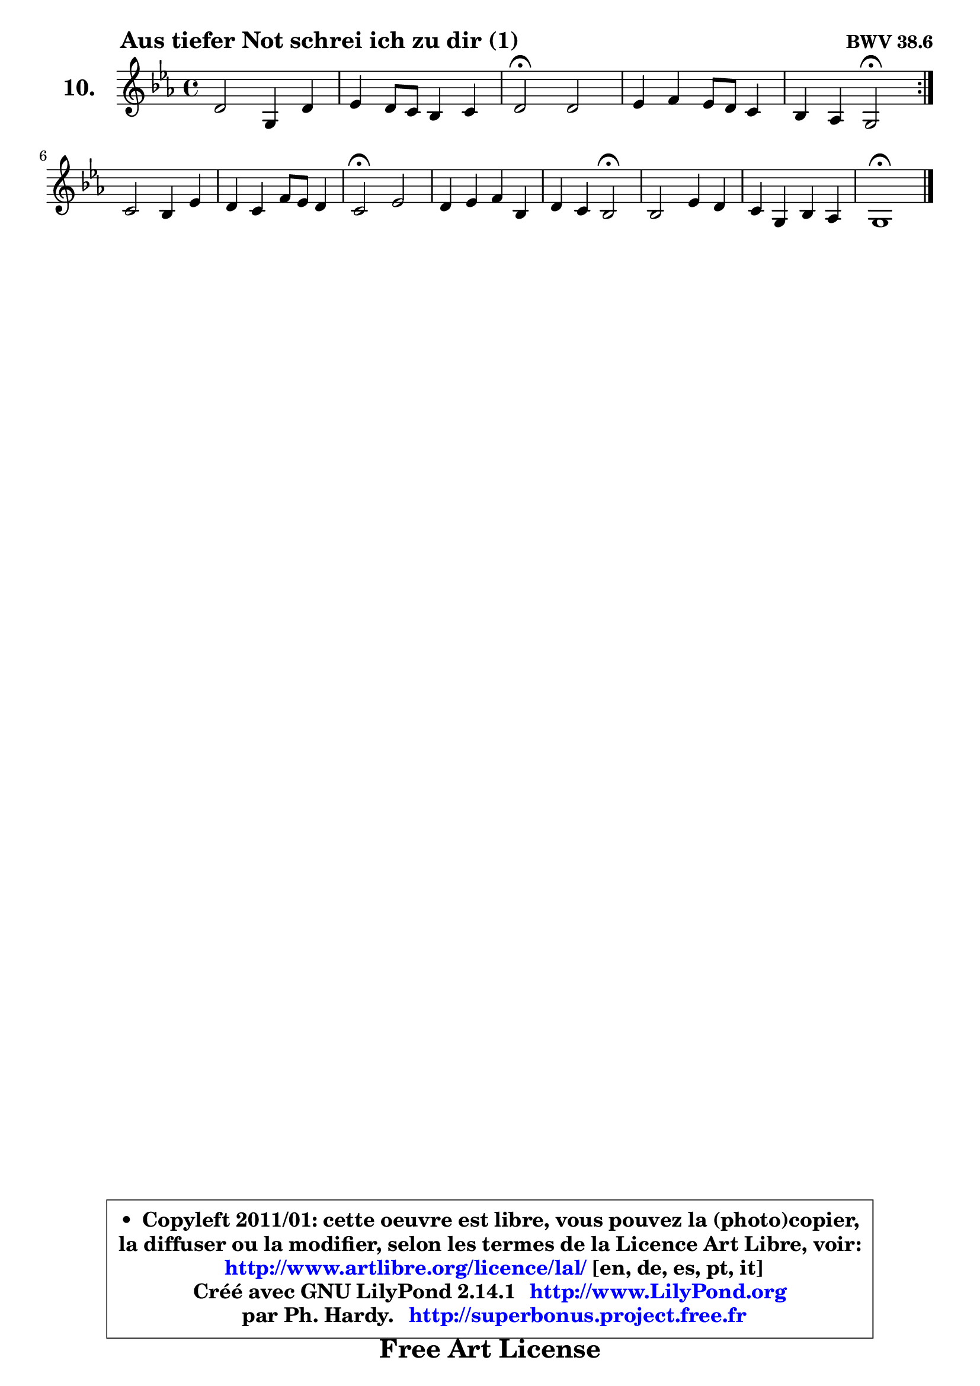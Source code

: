
\version "2.14.1"

    \paper {
%	system-system-spacing #'padding = #0.1
%	score-system-spacing #'padding = #0.1
%	ragged-bottom = ##f
%	ragged-last-bottom = ##f
	}

    \header {
      opus = \markup { \bold "BWV 38.6" }
      piece = \markup { \hspace #9 \fontsize #2 \bold "Aus tiefer Not schrei ich zu dir (1)" }
      maintainer = "Ph. Hardy"
      maintainerEmail = "superbonus.project@free.fr"
      lastupdated = "2011/Jul/20"
      tagline = \markup { \fontsize #3 \bold "Free Art License" }
      copyright = \markup { \fontsize #3  \bold   \override #'(box-padding .  1.0) \override #'(baseline-skip . 2.9) \box \column { \center-align { \fontsize #-2 \line { • \hspace #0.5 Copyleft 2011/01: cette oeuvre est libre, vous pouvez la (photo)copier, } \line { \fontsize #-2 \line {la diffuser ou la modifier, selon les termes de la Licence Art Libre, voir: } } \line { \fontsize #-2 \with-url #"http://www.artlibre.org/licence/lal/" \line { \fontsize #1 \hspace #1.0 \with-color #blue http://www.artlibre.org/licence/lal/ [en, de, es, pt, it] } } \line { \fontsize #-2 \line { Créé avec GNU LilyPond 2.14.1 \with-url #"http://www.LilyPond.org" \line { \with-color #blue \fontsize #1 \hspace #1.0 \with-color #blue http://www.LilyPond.org } } } \line { \hspace #1.0 \fontsize #-2 \line {par Ph. Hardy. } \line { \fontsize #-2 \with-url #"http://superbonus.project.free.fr" \line { \fontsize #1 \hspace #1.0 \with-color #blue http://superbonus.project.free.fr } } } } } }

	  }

  guidemidi = {
	\repeat volta 2 {
        R1 |
        R1 |
        \tempo 4 = 34 r2 \tempo 4 = 78 r |
        R1 |
        r4 r4 \tempo 4 = 34 r2 \tempo 4 = 78 | } %fin du repeat
        R1 |
        R1 |
        \tempo 4 = 34 r2 \tempo 4 = 78 r |
        R1 |
        r4 r4 \tempo 4 = 34 r2 \tempo 4 = 78 |
        R1 |
        R1 |
        \tempo 4 = 34 r1 
	}

  upper = {
\displayLilyMusic \transpose a c {
	\time 4/4
	\key a \minor
	\clef treble
	\voiceOne
	<< { 
	% SOPRANO
	\set Voice.midiInstrument = "acoustic grand"
	\relative c'' {
	\repeat volta 2 {
        b2 e,4 b' |
        c4 b8 a g4 a |
        b2\fermata b |
        c4 d c8 b a4 |
        g4 f e2\fermata | } %fin du repeat
\break
        a2 g4 c |
        b4 a d8 c b4 |
        a2\fermata c |
        b4 c d g, |
        b4 a g2\fermata |
        g2 c4 b |
        a4 e g f |
        e1\fermata |
        \bar "|."
	} % fin de relative
	}

%	\context Voice="1" { \voiceTwo 
%	% ALTO
%	\set Voice.midiInstrument = "acoustic grand"
%	\relative c' {
%	\repeat volta 2 {
%        e2 e4 gis |
%        a4 g!8 fis e4 fis |
%        gis2 gis |
%        a4 b c f, |
%        e4 d8 c b2 | } %fin du repeat
%        e2 d4 e8 fis |
%        g4 a b8 a gis4 |
%        e2 a |
%        g4 g g8 f e4 |
%        d4 c b2 |
%        e2 e4 e8 d |
%        c4 c d2 ~ |
%	d4 c4 b2 |
%        \bar "|."
%	} % fin de relative
%	\oneVoice
%	} >>
 >>
}
	}

    lower = {
\transpose a c {
	\time 4/4
	\key a \minor
	\clef bass
	%\partial 4
	\voiceOne
	<< { 
	% TENOR
	\set Voice.midiInstrument = "acoustic grand"
	\relative c' {
	\repeat volta 2 {
        gis2 a4 d |
        e4 d e8 d c4 |
        b2 e |
        e4 f g c, |
        c8 b a4 gis2 | } %fin du repeat
        a2 b4 c |
        d4 d8 e f4 b, |
        c2 e |
        e4 e d c |
        fis,8 g4 fis8 g2 |
        g2 a4 gis |
        a4 g! g a |
        b!4 a gis2 |
        \bar "|."
	} % fin de relative
	}
	\context Voice="1" { \voiceTwo 
	% BASS
	\set Voice.midiInstrument = "acoustic grand"
	\relative c {
	\repeat volta 2 {
        d2 c4 b |
        a4 b c8 b a4 |
        e'2\fermata e |
        a4 g8 f e4 f |
        c4 d e2\fermata | } %fin du repeat
        c2 b4 a |
        g8 g' f8 e d4 e |
        a,2\fermata a' |
        e4 d8 c b4 c |
        d4 d, g2\fermata |
        c2 a4 e' |
        f4 c bes a |
        gis4 a e2\fermata |
        \bar "|."
	} % fin de relative
	\oneVoice
	} >>
}
	}


    \score { 

	\new PianoStaff <<
	\set PianoStaff.instrumentName = \markup { \bold \huge "10." }
	\new Staff = "upper" \upper
%	\new Staff = "lower" \lower
	>>

    \layout {
%	ragged-last = ##f
	\context {
	\Staff
	\override VerticalAxisGroup #'staff-staff-spacing =
	#'(('basic-distance . 10)
	(minimum-distance . 10)
	(padding . 1.1)
	(stretchability . 10))
	 }

	   }

         } % fin de score

  \score {
\unfoldRepeats { << \guidemidi \upper >> }
    \midi {
    \context {
     \Staff
      \remove "Staff_performer"
               }

     \context {
      \Voice
       \consists "Staff_performer"
                }

     \context { 
      \Score
      tempoWholesPerMinute = #(ly:make-moment 78 4)
		}
	    }
	}



